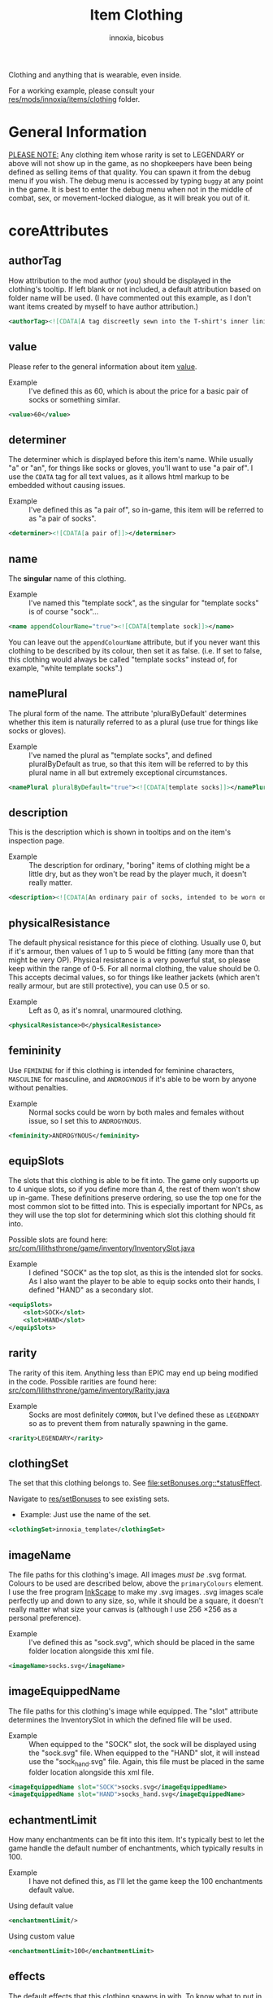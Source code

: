 #+TITLE: Item Clothing
#+AUTHOR: innoxia, bicobus

Clothing and anything that is wearable, even inside.

For a working example, please consult your [[https://github.com/Innoxia/liliths-throne-public/tree/dev/res/mods/innoxia/items/clothing][res/mods/innoxia/items/clothing]]
folder.

* General Information

_PLEASE NOTE:_ Any clothing item whose rarity is set to LEGENDARY or above will
not show up in the game, as no shopkeepers have been being defined as selling
items of that quality. You can spawn it from the debug menu if you wish. The
debug menu is accessed by typing =buggy= at any point in the game. It is best to
enter the debug menu when not in the middle of combat, sex, or movement-locked
dialogue, as it will break you out of it.

* coreAttributes

** authorTag

How attribution to the mod author (/you/) should be displayed in the clothing's
tooltip. If left blank or not included, a default attribution based on folder
name will be used. (I have commented out this example, as I don't want items
created by myself to have author attribution.)

#+BEGIN_SRC xml
<authorTag><![CDATA[A tag discreetly sewn into the T-shirt's inner lining informs you that it was made by 'Innoxia'.]]></authorTag>
#+END_SRC

** value

Please refer to the general information about item [[file:index.org::#value][value]].

- Example :: I've defined this as 60, which is about the price for a basic pair
  of socks or something similar.

#+BEGIN_SRC xml
<value>60</value>
#+END_SRC

** determiner
:PROPERTIES:
:CUSTOM_ID: determiner
:END:

The determiner which is displayed before this item's name. While usually "a" or
"an", for things like socks or gloves, you'll want to use "a pair of". I use the
~CDATA~ tag for all text values, as it allows html markup to be embedded without
causing issues.

- Example :: I've defined this as "a pair of", so in-game, this item will be
  referred to as "a pair of socks".

#+BEGIN_SRC xml
<determiner><![CDATA[a pair of]]></determiner>
#+END_SRC

** name

The *singular* name of this clothing.

- Example :: I've named this "template sock", as the singular for "template
  socks" is of course "sock"...

#+BEGIN_SRC xml
<name appendColourName="true"><![CDATA[template sock]]></name>
#+END_SRC

You can leave out the ~appendColourName~ attribute, but if you never want this
clothing to be described by its colour, then set it as false. (i.e. If set to
false, this clothing would always be called "template socks" instead of, for
example, "white template socks".)

** namePlural

The plural form of the name. The attribute 'pluralByDefault' determines whether
this item is naturally referred to as a plural (use true for things like socks
or gloves).

- Example :: I've named the plural as "template socks", and defined
  pluralByDefault as true, so that this item will be referred to by this plural
  name in all but extremely exceptional circumstances.

#+BEGIN_SRC xml
<namePlural pluralByDefault="true"><![CDATA[template socks]]></namePlural>
#+END_SRC

** description

This is the description which is shown in tooltips and on the item's inspection
page.

- Example :: The description for ordinary, "boring" items of clothing might be a
  little dry, but as they won't be read by the player much, it doesn't really
  matter.

#+BEGIN_SRC xml
<description><![CDATA[An ordinary pair of socks, intended to be worn on the feet in order to absorb perspiration and provide both insulation and comfort. A silly person may choose to wear them on their hands...]]></description>
#+END_SRC

** physicalResistance

The default physical resistance for this piece of clothing. Usually use 0, but
if it's armour, then values of 1 up to 5 would be fitting (any more than that
might be very OP). Physical resistance is a very powerful stat, so please keep
within the range of 0-5. For all normal clothing, the value should be 0. This
accepts decimal values, so for things like leather jackets (which aren't really
armour, but are still protective), you can use 0.5 or so.

- Example :: Left as 0, as it's nomral, unarmoured clothing.

#+BEGIN_SRC xml
<physicalResistance>0</physicalResistance>
#+END_SRC

** femininity

Use ~FEMININE~ for if this clothing is intended for feminine characters,
~MASCULINE~ for masculine, and ~ANDROGYNOUS~ if it's able to be worn by anyone
without penalties.

- Example :: Normal socks could be worn by both males and females without issue,
  so I set this to ~ANDROGYNOUS~.

#+BEGIN_SRC xml
<femininity>ANDROGYNOUS</femininity>
#+END_SRC

** equipSlots

The slots that this clothing is able to be fit into. The game only supports up
to 4 unique slots, so if you define more than 4, the rest of them won't show up
in-game. These definitions preserve ordering, so use the top one for the most
common slot to be fitted into. This is especially important for NPCs, as they
will use the top slot for determining which slot this clothing should fit into.

Possible slots are found here:
[[https://github.com/Innoxia/liliths-throne-public/blob/dev/src/com/lilithsthrone/game/inventory/InventorySlot.java][src/com/lilithsthrone/game/inventory/InventorySlot.java]]

- Example :: I defined "SOCK" as the top slot, as this is the intended slot for
  socks. As I also want the player to be able to equip socks onto their hands, I
  defined "HAND" as a secondary slot.

#+BEGIN_SRC xml
<equipSlots>
	<slot>SOCK</slot>
	<slot>HAND</slot>
</equipSlots>
#+END_SRC

** rarity

The rarity of this item. Anything less than EPIC may end up being modified in
the code. Possible rarities are found here:
[[https://github.com/Innoxia/liliths-throne-public/blob/dev/src/com/lilithsthrone/game/inventory/Rarity.java][src/com/lilithsthrone/game/inventory/Rarity.java]]

- Example :: Socks are most definitely ~COMMON~, but I've defined these as
  ~LEGENDARY~ so as to prevent them from naturally spawning in the game.

#+BEGIN_SRC xml
<rarity>LEGENDARY</rarity>
#+END_SRC

** clothingSet

The set that this clothing belongs to. See [[file:setBonuses.org::*statusEffect]].

Navigate to [[https://github.com/Innoxia/liliths-throne-public/tree/dev/res/setBonuses][res/setBonuses]] to see existing sets.

- Example: Just use the name of the set.

#+BEGIN_SRC xml
<clothingSet>innoxia_template</clothingSet>
#+END_SRC

** imageName

The file paths for this clothing's image. All images /must be/ .svg format.
Colours to be used are described below, above the ~primaryColours~ element. I
use the free program [[https://inkscape.org][InkScape]] to make my .svg images. .svg images scale
perfectly up and down to any size, so, while it should be a square, it doesn't
really matter what size your canvas is (although I use 256 \times 256 as a
personal preference).

- Example :: I've defined this as "sock.svg", which should be placed in the same
  folder location alongside this xml file.

#+BEGIN_SRC xml
<imageName>socks.svg</imageName>
#+END_SRC

** imageEquippedName

The file paths for this clothing's image while equipped. The "slot" attribute
determines the InventorySlot in which the defined file will be used.

- Example :: When equipped to the "SOCK" slot, the sock will be displayed using
  the "sock.svg" file. When equipped to the "HAND" slot, it will instead use the
  "sock_hand.svg" file. Again, this file must be placed in the same folder
  location alongside this xml file.

#+BEGIN_SRC xml
<imageEquippedName slot="SOCK">socks.svg</imageEquippedName>
<imageEquippedName slot="HAND">socks_hand.svg</imageEquippedName>
#+END_SRC

** echantmentLimit

How many enchantments can be fit into this item. It's typically best to let the
game handle the default number of enchantments, which typically results in 100.

- Example :: I have not defined this, as I'll let the game keep the 100
  enchantments default value.

Using default value
#+BEGIN_SRC xml
<enchantmentLimit/>
#+END_SRC

Using custom value
#+BEGIN_SRC xml
<enchantmentLimit>100</enchantmentLimit>
#+END_SRC

** effects

The default effects that this clothing spawns in with. To know what to put in
here, it would probably be easiest to enchant clothing in your game, save the
game, then copy over that clothing's 'effects' in your save file.

- Example :: The first defined effect will give +3 to physical damage, while the
  second will give the wearer the masturbation fetish while worn.

#+BEGIN_SRC xml
<effects>
	<effect itemEffectType="CLOTHING" limit="0" potency="MAJOR_BOOST" primaryModifier="CLOTHING_ATTRIBUTE" secondaryModifier="DAMAGE_PHYSICAL" timer="0"/>
	<effect itemEffectType="CLOTHING" limit="0" potency="MAJOR_BOOST" primaryModifier="TF_MOD_FETISH_BEHAVIOUR" secondaryModifier="TF_MOD_FETISH_MASTURBATION" timer="0"/>
</effects>
#+END_SRC

** blockedPartsList

This section determines how the clothing interacts with other clothing and the
wearer's body.

- Example :: I've defined this section as being the one to be used when equipped
  to the "SOCK" slot.
  #+BEGIN_SRC xml -r
<blockedPartsList slot="SOCK">
	<blockedParts> (ref:bprts)
		<displacementType>REMOVE_OR_EQUIP</displacementType>
		<clothingAccessRequired>
			<clothingAccess>FEET</clothingAccess>
		</clothingAccessRequired>
		<blockedBodyParts>
			<bodyPart>FEET</bodyPart>
		</blockedBodyParts>
		<clothingAccessBlocked/>
		<concealedSlots/>
	</blockedParts>
</blockedPartsList>
  #+END_SRC

This is another section to determines how the clothing interacts with other
clothing and the wearer's body.

- Example :: I've defined this section as being the one to be used when equipped
  to the "HAND" slot.
  #+BEGIN_SRC xml
<blockedPartsList slot="HAND">
	<blockedParts>
		<displacementType>REMOVE_OR_EQUIP</displacementType>
		<clothingAccessRequired>
			<clothingAccess>FINGERS</clothingAccess>
		</clothingAccessRequired>
		<blockedBodyParts/>
		<clothingAccessBlocked/>
		<concealedSlots/>
	</blockedParts>
</blockedPartsList>
  #+END_SRC

*** blockedParts
:PROPERTIES:
:CUSTOM_ID: blocked-parts
:END:

You can add as many [[(bprts)][blockedParts]] elements as you like, but they should each have
a different [[displacementType][displacementType]], and *there should be at least one, of type*
~REMOVE_OR_EQUIP~.

*** displacementType
:PROPERTIES:
:CUSTOM_ID: displacement-type
:END:

If this clothing is displaced in the following way (in this case, by being
removed), then the [[blockedBodyParts][blockedBodyParts]], [[clothingAccessBlocked][clothingAccessBlocked]], and
[[concealedSlots][concealedSlots]] will all be revealed. If multiple [[blockedParts][blockedParts]] block or
conceal the same slot, only one 'blockedParts' needs to be displaced to reveal
it. (e.g. If a pair of trousers has 'UNZIPS' and 'PULLS_DOWN' displacementTypes,
and both of these contain the 'concealedSlots' 'slot' 'PENIS', then the penis
will be revealed if either UNZIPS or PULLS_DOWN is activated.)

A full list of displacementTypes can be found here:
[[https://github.com/Innoxia/liliths-throne-public/blob/dev/src/com/lilithsthrone/game/inventory/clothing/DisplacementType.java][src/com/lilithsthrone/game/inventory/clothing/DisplacementType.java]]

*** clothingAccessRequired
:PROPERTIES:
:CUSTOM_ID: clothing-access-required
:END:

The access required to perform this [[displacementType][displacementType]].

~clothingAccess~ values can be found here:
[[https://github.com/Innoxia/liliths-throne-public/blob/dev/src/com/lilithsthrone/game/inventory/clothing/ClothingAccess.java][src/com/lilithsthrone/game/inventory/clothing/ClothingAccess.java]]

*** blockedBodyParts
:PROPERTIES:
:CUSTOM_ID: blocked-body-parts
:END:

The body parts that are blocked by this [[displacementType][displacementType]].

~bodyPart~ values can be found here:
[[https://github.com/Innoxia/liliths-throne-public/blob/dev/src/com/lilithsthrone/game/character/body/CoverableArea.java][src/com/lilithsthrone/game/character/body/CoverableArea.java]]

*** clothingAccessBlocked
:PROPERTIES:
:CUSTOM_ID: clothing-access-blocked
:END:
The access that this [[displacementType][displacementType]] blocks. Again, clothingAccess values can
be found here: [[https://github.com/Innoxia/liliths-throne-public/blob/dev/src/com/lilithsthrone/game/inventory/clothing/ClothingAccess.java][src/com/lilithsthrone/game/inventory/clothing/ClothingAccess.java]]

This element must contain a list of tag ~clothingAccess~ for values inserted
here.

- Example ::
  #+BEGIN_SRC xml
  <clothingAccess>MOUTH</clothingAccess>
  #+END_SRC

*** concealedSlots
:PROPERTIES:
:CUSTOM_ID: concealed-slots
:END:

The slots that this 'displacementType' conceals. Possible slots are found here:
[[https://github.com/Innoxia/liliths-throne-public/blob/dev/src/com/lilithsthrone/game/inventory/InventorySlot.java][src/com/lilithsthrone/game/inventory/InventorySlot.java]]

You can also use a preset list by adding an attribute named "values" to this
element (an example - "CS Example" - is in the blockedParts section below this
one). The preset lists that you can use are found here:
[[https://github.com/Innoxia/liliths-throne-public/blob/dev/src/com/lilithsthrone/game/inventory/clothing/PresetConcealmentLists.java][src/com/lilithsthrone/game/inventory/clothing/PresetConcealmentLists.java]]

Use the tag ~slot~ for values inserted here.

- Example ::
  #+BEGIN_SRC xml
  <slot>HEAD</slot>
  #+END_SRC

** incompatibleSlots

 Inventory slots that are incompatible with this clothing. The game's swimsuit
 makes use of this, and, while fitting into the 'CHEST' slot, also blocks
 'GROIN' and 'STOMACH'. Possible slots are found here:
 https://github.com/Innoxia/liliths-throne-public/blob/master/src/com/lilithsthrone/game/inventory/InventorySlot.java

- Example :: You need to define an ~incompatibleSlots~ element for each slot
  that the clothing can be equipped into, so here, I've defined an empty one for
  "SOCK", and another empty one for "HAND".
- Example 2 :: If you want to add slots, then use the element like so (which
  would block the FINGER slot when equipped into the WRIST slot):

#+BEGIN_SRC xml
<incompatibleSlots slot="WRIST">
	<slot>FINGER</slot>
</incompatibleSlots>
<incompatibleSlots slot="SOCK"/>
<incompatibleSlots slot="HAND"/>
#+END_SRC

** colours

Your clothing can be coloured any way you like, but if you'd like the player to
be able to dye your clothing, you can specify available colours here.
primaryColours, secondaryColours, and tertiaryColours can all spawn in as a
default colour, while their 'Dye' counterparts are only available if the player
chooses to dye the clothing in that colour. The game detects specific colour
values, and recolours them to the value chosen by the player. These values are
as follows:

+ /Red/ is used as base colour for changing the primary colour of the graphic
  in-game, and the game will only recognise and change the following colours:
  1. #ff2a2a
  2. #ff5555
  3. #ff8080
  4. #ffaaaa
  5. #ffd5d5

+ /Orange/ is used as base colour for changing the secondary colour of the
  graphic in-game, and the game will only recognise and change the following
  colours:
  1. #ff7f2a
  2. #ff9955
  3. #ffb380
  4. #ffccaa
  5. #ffe6d5

+ /Yellow/ is used as base colour for changing the tertiary colour of the
  graphic in-game, and the game will only recognise and change the following
  colours:
  1. #ffd42a
  2. #ffdd55
  3. #ffe680
  4. #ffeeaa
  5. #fff6d5

*Important:* any gradients that you use should be called: ~innoGrad1~,
~innoGrad2~, etc.

You can see a visual representation of these colours here: https://www.lilithsthrone.com/wiki/doku.php?id=modding_wiki:modding:creating_clothes

Colour lists to be used can be found here: https://github.com/Innoxia/liliths-throne-public/blob/master/src/com/lilithsthrone/utils/ColourListPresets.java

You can leave the attribute [[(recolouringAllowed)][recolouringAllowed]] out of colour definitions. If you
want the player to be unable to change this colour, then set it as false. This
is only used in very niche situations (such as for the filly choker).

You can also make your own, custom list of colours to be used. The following
colours in [[(tertiaryColoursDye)][tertiaryColoursDye]] are all found within the list preset ~ALL~, but
this is for a demonstration.

If you want to include custom colours, do not define a ~values~ attribute, and
instead, list each Colour. Colour types can be found in the files present in the
following folder: [[https://github.com/Innoxia/liliths-throne-public/blob/dev/src/com/lilithsthrone/utils/colours][src/com/lilithsthrone/utils/colours]]

*Important:* please use the ~Colour~ values that start with ~CLOTHING_~.

#+BEGIN_SRC xml -r -l "<!-- ref:%s -->"
<primaryColours recolouringAllowed="true" values="JUST_WHITE"/> <!-- ref:recolouringAllowed -->
<primaryColoursDye values="ALL"/>
<secondaryColours values="JUST_BLACK"/>
<secondaryColoursDye values="ALL"/>
<tertiaryColours values="JUST_WHITE"/>
<tertiaryColoursDye><!-- ref:tertiaryColoursDye -->
	<colour>CLOTHING_WHITE</colour>
	<colour>CLOTHING_BLACK</colour>
	<colour>CLOTHING_GREY</colour>
	<colour>CLOTHING_RED</colour>
	<colour>CLOTHING_RED_BRIGHT</colour>
	<colour>CLOTHING_RED_DARK</colour>
	<colour>CLOTHING_ORANGE</colour>
	<colour>CLOTHING_ORANGE_BRIGHT</colour>
	<colour>CLOTHING_ORANGE_DARK</colour>
	<colour>CLOTHING_BROWN</colour>
	<colour>CLOTHING_TAN</colour>
	<colour>CLOTHING_YELLOW</colour>
	<colour>CLOTHING_GREEN_LIME</colour>
	<colour>CLOTHING_GREEN</colour>
	<colour>CLOTHING_GREEN_DARK</colour>
	<colour>CLOTHING_TURQUOISE</colour>
	<colour>CLOTHING_BLUE_LIGHT</colour>
	<colour>CLOTHING_BLUE</colour>
	<colour>CLOTHING_BLUE_DARK</colour>
	<colour>CLOTHING_PURPLE</colour>
	<colour>CLOTHING_PURPLE_DARK</colour>
	<colour>CLOTHING_PURPLE_LIGHT</colour>
	<colour>CLOTHING_PINK</colour>
	<colour>CLOTHING_PINK_LIGHT</colour>
</tertiaryColoursDye>
#+END_SRC

*** customColours
You can define any number of custom colours to replace the shades you've
coloured your svg with.

The [[(cci)][copyColourIndex]] attribute defines which colour index should be copied into
this colour slot on weapon generation. This particular colour, having an index
of 0, will always be coloured the same as the primary colour when generated.
Indexes go from 0 \to X, where X is the number of defined colours. i.e. If you
only define primary and secondary, the first custom colour will have an index
of 2.

Attributes from ~c0~ to ~c4~ are the colours which you've used in your svg and
would like replaced with the colours you define below. ~c0~ is the darkest
shade. Shades can go up to any number, but setting just 5 shades should work
best.

If you have used the primary/secondary/tertiary elements up above, then do not
use their associated colour hexes. (i.e. If you've defined a primaryColours
element, do not use #ff2a2a, #ff5555, #ff8080, #ffaaaa, or #ffd5d5 in the
customColour attributes.)

You should also NOT use any of the following, as they are reserved for pattern
colours:

1. #f4d7d7
2. #e9afaf
3. #de8787
4. #d35f5f
5. #c83737
6. #f4e3d7
7. #e9c6af
8. #deaa87
9. #d38d5f
10. #c87137
11. #f4eed7
12. #e9ddaf
13. #decd87
14. #d3bc5f
15. #c8ab37

#+BEGIN_SRC xml
<customColours>
	<customColour copyColourIndex="0" c0="#6C5353" c1="#916F6F" c2="#AC9393" c3="#C8B7B7" c4="#E3DBDB"> (ref:cci)
		<defaultColours>
			<colour>CLOTHING_GREY</colour> <!-- The colours which this clothing should spawn in with. -->
		</defaultColours>
		<extraColours values="ALL"/> <!-- The colours which this clothing can be dyed to. -->
	</customColour>
</customColours>
#+END_SRC

** patterns

This section details how to define patterns. If your svg file does not have a
~patternLayer~ defined, you can safely delete this whole section:

+ ~defaultPatterns~ :: lists the patterns that this clothing can spawn with.
  - ~patternChance~ :: is the chance that this clothing will spawn with a
    pattern. Values are from 0 to 1, and should end with an "f". i.e. 0.5f is a
    50% chance, 0.75f is 75%, 0.1275 is 12.75%, etc.
  - ~colourNameDerivedFromPattern~ :: sets whether the pattern's primary colour
    should be used for the clothing's name, instead of the "colour" value. i.e.
    If set to ~true~, then a green+black tiger-striped item of clothing would be
    called "green", even if the base colour was something else.
+ ~pattern~ :: Pattern values can be found as svg file names in the folder
  ~res/patterns~

#+BEGIN_SRC xml
<defaultPatterns patternChance="0" colourNameDerivedFromPattern="false"> 
	<pattern>camo</pattern>
</defaultPatterns>
#+END_SRC

*** patternPrimaryColours, patternSecondaryColours, and patternTertiaryColours

Colours work the same as explained in the [[colours][colours]] section.

#+BEGIN_SRC xml
<patternPrimaryColours>
	<colour>CLOTHING_GREEN</colour>
</patternPrimaryColours>
<patternSecondaryColours values="ALL"/>
<patternTertiaryColours/>
#+END_SRC

*** customPatternColours

Custom pattern colours can be defined just like the customColours up above.

#+BEGIN_SRC xml
<customPatternColours/>
#+END_SRC

** itemTags

These tags determine where in the world your clothing can be found, and what
special attributes your clothing should have. Possible tags are found here:
[[https://github.com/Innoxia/liliths-throne-public/blob/dev/src/com/lilithsthrone/game/inventory/ItemTag.java][src/com/lilithsthrone/game/inventory/ItemTag.java]]

~itemTags~ without a =slot= defined will have these tags added to every
equippable slot. Should only be used for generic tags like those related to
which vendors sell it.

~itemTags~ with a =slot= defined will have these tags applied ONLY when the
clothing is equipped into that slot. In this example, equipping the socks onto
your hands hinders arm movement. This is not entirely logical, and I added this
just for demonstration purposes.

#+BEGIN_SRC xml
<itemTags>
	<tag>NOT_FOR_SALE</tag>
</itemTags>
<itemTags slot="HAND">
	<tag>HINDERS_ARM_MOVEMENT</tag>
</itemTags>
#+END_SRC

* sexAttributesSelf
:PROPERTIES:
:CUSTOM_ID: sex-attributes-self
:END:

See the ~res/clothing/innoxia/buttPLugs/butt_plug.xml~ file for a working
example of this element.

These are the sex attributes applicable to the wearer (i.e. when inserted in the
wearer's orifices or when the wearer is penetrating this clothing type. Mainly
used for insertable dildos.)

#+BEGIN_SRC xml
	<sexAttributesSelf>
		<penetration>
			<length>15</length>
			<girth>5</girth>
			<modifiers>
				<mod>VEINY</mod>
			</modifiers>
		</penetration>
		<orifice>
			<depth>0</depth>
			<capacity>0</capacity>
			<elasticity>3</elasticity>
			<plasticity>3</plasticity>
			<wetness>0</wetness>
			<modifiers>
				<mod>PUFFY</mod>
			</modifiers>
		</orifice>
	</sexAttributesSelf>
#+END_SRC
** penetration
+ length :: value in cm
+ grith :: 0-6 corresponding to ~PenetrationGirth Enum~ values
+ modifiers :: For adding modifiers, add =mod= tags containing
  ~PenetrationModifier Enum~ values
** orifice
*Warning!* As of /v0.3.7/, orifice sex toy support is not fully implemented into
the game!

+ depth :: value in cm
+ capacity :: value in cm, corresponding to the diameter of the orifice
+ elasticity :: 0-7 corresponding to ~OrificeElasticity Enum~ values
+ plasticity :: 0-7 corresponding to ~OrificePlasticity Enum~ values
+ wetness :: 0-7 corresponding to ~Wetness Enum~ values
+ modifiers :: list of =mod= tags, each containing ~OrificeModifier Enum~ values

* sexAttributesOther
:PROPERTIES:
:CUSTOM_ID: sex-attributes-other
:END:

These are the sex attributes applicable to someone who is interacting with the
wearer (i.e. the penetration/orifice which is available for people other than
the wearer. Mainly used for strap-on dildos.)

See the ~res/clothing/norin/strapless_dildo/strapless_dildo.xml~ file for a
working example of the following excerpt.

For an explanation of the effects of the different sub elements, please refer to [[#sex-attributes-self][sexAttributesSelf]].


#+BEGIN_SRC xml
<sexAttributesOther>
	<penetration>
		<length>25</length>
		<girth>3</girth>
		<modifiers/>
	</penetration>
	<orifice/>
</sexAttributesOther>
#+END_SRC

* replacementText

The following sections are for defining the descriptions of displacing or
replacing your clothing. The attribute 'type' defines which DisplacementType
your descriptions are applied to. For standard equipping and unequipping, use
~REMOVE_OR_EQUIP~. Types can be found here:
[[https://github.com/Innoxia/liliths-throne-public/blob/dev/src/com/lilithsthrone/game/inventory/clothing/DisplacementType.java][src/com/lilithsthrone/game/inventory/clothing/DisplacementType.java]]

- Example :: This is the equip text for when socks are equipped to the "SOCK"
  slot:

  #+BEGIN_SRC xml
<replacementText slot="SOCK" type="REMOVE_OR_EQUIP">
	<self>
		<![CDATA[[npc.Name] [npc.verb(pull)] the socks on to cover [npc.her] [npc.feet].]]>
	</self>
	<other>
		<![CDATA[[npc.Name] [npc.verb(pull)] the socks onto [npc2.namePos] [npc2.feet].]]>
	</other>
	<otherRough>
		<![CDATA[[npc.Name] roughly [npc.verb(pull)] the socks onto [npc2.namePos] [npc2.feet].]]>
	</otherRough>
</replacementText>
  #+END_SRC

- Example :: This is the equip text for when socks are equipped to the "HAND"
  slot:
  #+BEGIN_SRC xml
<replacementText slot="HAND" type="REMOVE_OR_EQUIP">
	<self>
		<![CDATA[[npc.Name] [npc.verb(pull)] the socks on to cover [npc.her] [npc.hands].]]>
	</self>
	<other>
		<![CDATA[[npc.Name] [npc.verb(pull)] the socks onto [npc2.namePos] [npc2.hands].]]>
	</other>
	<otherRough>
		<![CDATA[[npc.Name] roughly [npc.verb(pull)] the socks onto [npc2.namePos] [npc2.hands].]]>
	</otherRough>
</replacementText>
   #+END_SRC

* displacementText
This section is used for removal and displacement.

- Example :: This is the unequip text for when socks are removed from the "SOCK"
  slot:
  #+BEGIN_SRC xml
<displacementText slot="SOCK" type="REMOVE_OR_EQUIP">
	<self>
		<![CDATA[[npc.Name] [npc.verb(pull)] off [npc.her] socks.]]>
	</self>
	<other>
		<![CDATA[[npc.Name] [npc.verb(pull)] off [npc2.namePos] socks.]]>
	</other>
	<otherRough>
		<![CDATA[[npc.Name] roughly [npc.verb(pull)] off [npc2.namePos] socks.]]>
	</otherRough>
</displacementText>
  #+END_SRC

- Example :: This is the unequip text for when socks are removed from the "HAND"
  slot:
  #+BEGIN_SRC xml
<displacementText slot="HAND" type="REMOVE_OR_EQUIP">
	<self>
		<![CDATA[[npc.Name] [npc.verb(pull)] the socks from off of [npc.her] [npc.hands].]]>
	</self>
	<other>
		<![CDATA[[npc.Name] [npc.verb(pull)] the socks from off of [npc2.namePos] [npc2.hands].]]>
	</other>
	<otherRough>
		<![CDATA[[npc.Name] roughly [npc.verb(pull)] the socks from off of [npc2.namePos] [npc2.hands].]]>
	</otherRough>
</displacementText>
  #+END_SRC
